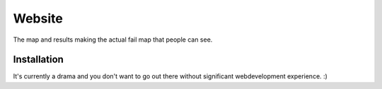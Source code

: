 Website
=====================
The map and results making the actual fail map that people can see.

.. image:: https://img.shields.io/codeclimate/github/failmap/website.svg
    :target: https://codeclimate.com/github/failmap/website/code
    

Installation
------------------------
It's currently a drama and you don't want to go out there without significant webdevelopment experience. :)
